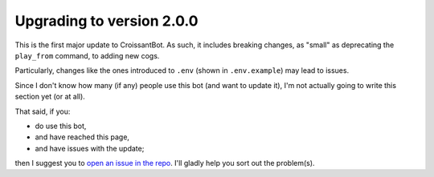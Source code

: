 Upgrading to version 2.0.0
==========================

This is the first major update to CroissantBot.
As such, it includes breaking changes, as "small" as deprecating the ``play_from`` command,
to adding new cogs.

Particularly, changes like the ones introduced to ``.env`` (shown in ``.env.example``) may lead to issues.

Since I don't know how many (if any) people use this bot (and want to update it), I'm not actually going to write
this section yet (or at all).

That said, if you:

-  do use this bot,
-  and have reached this page,
-  and have issues with the update;

then I suggest you to `open an issue in the repo <https://github.com/JulioLoayzaM/CroissantBot/issues>`_.
I'll gladly help you sort out the problem(s).